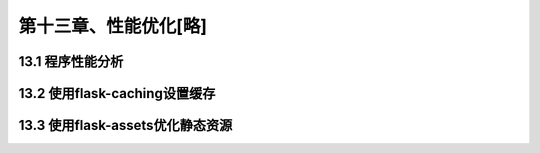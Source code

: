 第十三章、性能优化[略]
=======================================================================
13.1 程序性能分析
---------------------------------------------------------------------

13.2 使用flask-caching设置缓存
---------------------------------------------------------------------

13.3 使用flask-assets优化静态资源
---------------------------------------------------------------------